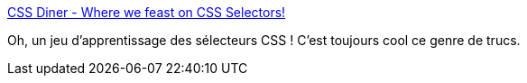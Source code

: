 :jbake-type: post
:jbake-status: published
:jbake-title: CSS Diner - Where we feast on CSS Selectors!
:jbake-tags: css,web,gaming,tutorial,_mois_mars,_année_2021
:jbake-date: 2021-03-03
:jbake-depth: ../
:jbake-uri: shaarli/1614774100000.adoc
:jbake-source: https://nicolas-delsaux.hd.free.fr/Shaarli?searchterm=https%3A%2F%2Fflukeout.github.io%2F&searchtags=css+web+gaming+tutorial+_mois_mars+_ann%C3%A9e_2021
:jbake-style: shaarli

https://flukeout.github.io/[CSS Diner - Where we feast on CSS Selectors!]

Oh, un jeu d'apprentissage des sélecteurs CSS ! C'est toujours cool ce genre de trucs.
